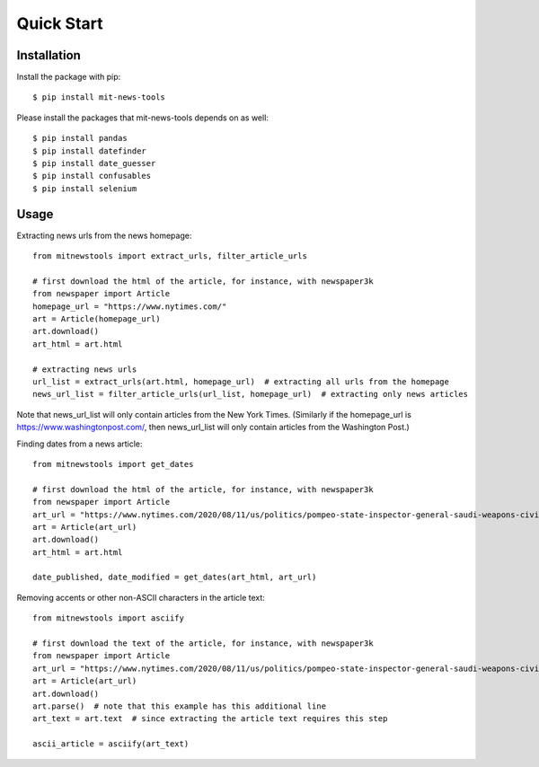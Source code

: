 ===========
Quick Start
===========

Installation
============

Install the package with pip::

    $ pip install mit-news-tools

Please install the packages that mit-news-tools depends on as well::

    $ pip install pandas
    $ pip install datefinder
    $ pip install date_guesser
    $ pip install confusables
    $ pip install selenium

Usage
=====

Extracting news urls from the news homepage::

    from mitnewstools import extract_urls, filter_article_urls

    # first download the html of the article, for instance, with newspaper3k
    from newspaper import Article
    homepage_url = "https://www.nytimes.com/"
    art = Article(homepage_url)
    art.download()
    art_html = art.html

    # extracting news urls
    url_list = extract_urls(art.html, homepage_url)  # extracting all urls from the homepage
    news_url_list = filter_article_urls(url_list, homepage_url)  # extracting only news articles

Note that news_url_list will only contain articles from the New York Times.
(Similarly if the homepage_url is https://www.washingtonpost.com/, then news_url_list will only contain articles
from the Washington Post.)



Finding dates from a news article::

    from mitnewstools import get_dates

    # first download the html of the article, for instance, with newspaper3k
    from newspaper import Article
    art_url = "https://www.nytimes.com/2020/08/11/us/politics/pompeo-state-inspector-general-saudi-weapons-civilian-casualties.html"
    art = Article(art_url)
    art.download()
    art_html = art.html

    date_published, date_modified = get_dates(art_html, art_url)



Removing accents or other non-ASCII characters in the article text::

    from mitnewstools import asciify

    # first download the text of the article, for instance, with newspaper3k
    from newspaper import Article
    art_url = "https://www.nytimes.com/2020/08/11/us/politics/pompeo-state-inspector-general-saudi-weapons-civilian-casualties.html"
    art = Article(art_url)
    art.download()
    art.parse()  # note that this example has this additional line
    art_text = art.text  # since extracting the article text requires this step

    ascii_article = asciify(art_text)
